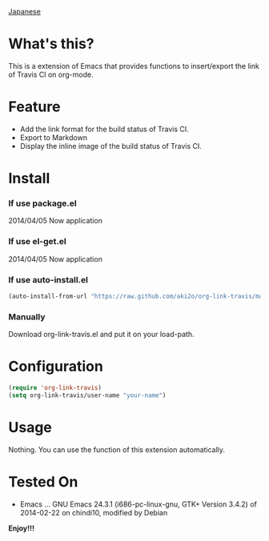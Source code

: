 #+OPTIONS: toc:nil

[[https://github.com/aki2o/org-link-travis/blob/master/README-ja.md][Japanese]]

* What's this?
  
  This is a extension of Emacs that provides functions to insert/export the link of Travis CI on org-mode.  

  
* Feature

  - Add the link format for the build status of Travis CI.
  - Export to Markdown
  - Display the inline image of the build status of Travis CI.


* Install
  
*** If use package.el
    
    2014/04/05 Now application
    
*** If use el-get.el

    2014/04/05 Now application
    
*** If use auto-install.el
    
    #+BEGIN_SRC lisp
(auto-install-from-url "https://raw.github.com/aki2o/org-link-travis/master/org-link-travis.el")
    #+END_SRC
    
*** Manually
    
    Download org-link-travis.el and put it on your load-path.  
    
      
* Configuration

  #+begin_src lisp
(require 'org-link-travis)
(setq org-link-travis/user-name "your-name")
  #+end_src

  
* Usage

  Nothing. You can use the function of this extension automatically.  

  
* Tested On
  
  - Emacs ... GNU Emacs 24.3.1 (i686-pc-linux-gnu, GTK+ Version 3.4.2) of 2014-02-22 on chindi10, modified by Debian
    
    
  *Enjoy!!!*
  
